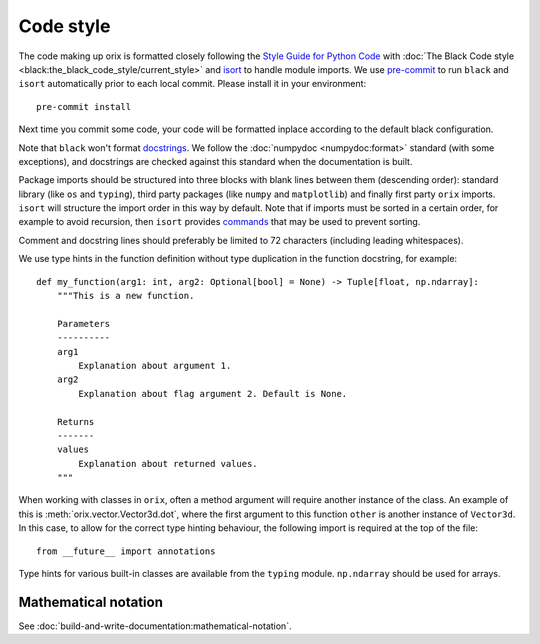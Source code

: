 Code style
==========

The code making up orix is formatted closely following the `Style Guide for Python Code
<https://www.python.org/dev/peps/pep-0008/>`__ with :doc:`The Black Code style
<black:the_black_code_style/current_style>` and `isort
<https://pycqa.github.io/isort/>`__ to handle module imports.
We use `pre-commit <https://pre-commit.com>`__ to run ``black`` and ``isort``
automatically prior to each local commit.
Please install it in your environment::

    pre-commit install

Next time you commit some code, your code will be formatted inplace according to the
default black configuration.

Note that ``black`` won't format `docstrings <https://peps.python.org/pep-0257/>`__.
We follow the :doc:`numpydoc <numpydoc:format>` standard (with some exceptions), and
docstrings are checked against this standard when the documentation is built.

Package imports should be structured into three blocks with blank lines between them
(descending order): standard library (like ``os`` and ``typing``), third party packages
(like ``numpy`` and ``matplotlib``) and finally first party ``orix`` imports.
``isort`` will structure the import order in this way by default.
Note that if imports must be sorted in a certain order, for example to avoid recursion,
then ``isort`` provides `commands
<https://pycqa.github.io/isort/docs/configuration/action_comments.html>`__ that may be
used to prevent sorting.

Comment and docstring lines should preferably be limited to 72 characters (including
leading whitespaces).

We use type hints in the function definition without type duplication in the function
docstring, for example::

    def my_function(arg1: int, arg2: Optional[bool] = None) -> Tuple[float, np.ndarray]:
        """This is a new function.

        Parameters
        ----------
        arg1
            Explanation about argument 1.
        arg2
            Explanation about flag argument 2. Default is None.

        Returns
        -------
        values
            Explanation about returned values.
        """

When working with classes in ``orix``, often a method argument will require another
instance of the class.
An example of this is :meth:`orix.vector.Vector3d.dot`, where the first argument to this
function ``other`` is another instance of ``Vector3d``.
In this case, to allow for the correct type hinting behaviour, the following import is
required at the top of the file::

    from __future__ import annotations

Type hints for various built-in classes are available from the ``typing`` module.
``np.ndarray`` should be used for arrays.

Mathematical notation
---------------------

See :doc:`build-and-write-documentation:mathematical-notation`.
